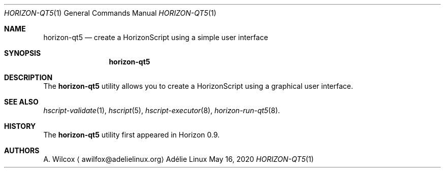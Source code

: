 .Dd May 16, 2020
.Dt HORIZON-QT5 1
.Os "Adélie Linux"
.Sh NAME
.Nm horizon-qt5
.Nd create a HorizonScript using a simple user interface
.Sh SYNOPSIS
.Nm
.Sh DESCRIPTION
The
.Nm
utility allows you to create a HorizonScript using a graphical user interface.
.Sh SEE ALSO
.Xr hscript-validate 1 ,
.Xr hscript 5 ,
.Xr hscript-executor 8 ,
.Xr horizon-run-qt5 8 .
.Sh HISTORY
The
.Nm
utility first appeared in Horizon 0.9.
.Sh AUTHORS
.An A. Wilcox
.Aq awilfox@adelielinux.org
